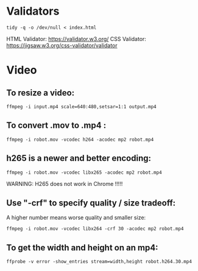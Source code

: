 * Validators
#+BEGIN_SRC shell
  tidy -q -o /dev/null < index.html
#+END_SRC
HTML Validator: https://validator.w3.org/
CSS Validator: https://jigsaw.w3.org/css-validator/validator

* Video

** To resize a video:

#+BEGIN_SRC shell
  ffmpeg -i input.mp4 scale=640:480,setsar=1:1 output.mp4
#+END_SRC

** To convert .mov to .mp4 :
#+BEGIN_SRC shell
  ffmpeg -i robot.mov -vcodec h264 -acodec mp2 robot.mp4
#+END_SRC

** h265 is a newer and better encoding:
#+BEGIN_SRC shell
  ffmpeg -i robot.mov -vcodec libx265 -acodec mp2 robot.mp4
#+END_SRC

WARNING:  H265 does not work in Chrome !!!!!

** Use "-crf" to specify quality / size tradeoff:
A higher number means worse quality and smaller size:
#+BEGIN_SRC shell
  ffmpeg -i robot.mov -vcodec libx264 -crf 30 -acodec mp2 robot.mp4
#+END_SRC

** To get the width and height on an mp4:
#+BEGIN_SRC shell
ffprobe -v error -show_entries stream=width,height robot.h264.30.mp4
#+END_SRC
